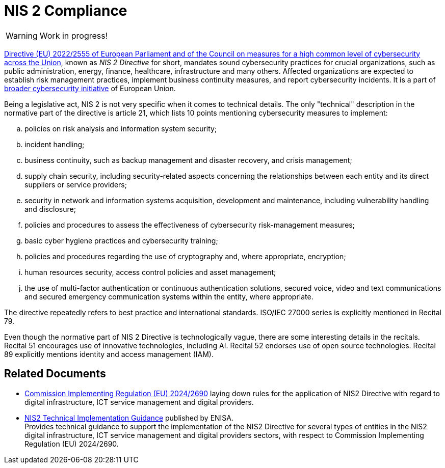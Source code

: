 = NIS 2 Compliance
:page-nav-title: NIS 2
:page-upkeep-status: red

WARNING: Work in progress!

link:https://eur-lex.europa.eu/eli/dir/2022/2555[Directive (EU) 2022/2555 of European Parliament and of the Council on measures for a high common level of cybersecurity across the Union], known as _NIS 2 Directive_ for short, mandates sound cybersecurity practices for crucial organizations, such as public administration, energy, finance, healthcare, infrastructure and many others.
Affected organizations are expected to establish risk management practices, implement business continuity measures, and report cybersecurity incidents.
It is a part of xref:../#european-union[broader cybersecurity initiative] of European Union.

Being a legislative act, NIS 2 is not very specific when it comes to technical details.
The only "technical" description in the normative part of the directive is article 21, which lists 10 points mentioning cybersecurity measures to implement:

[loweralpha]
. policies on risk analysis and information system security;
. incident handling;
. business continuity, such as backup management and disaster recovery, and crisis management;
. supply chain security, including security-related aspects concerning the relationships between each entity and its direct
suppliers or service providers;
. security in network and information systems acquisition, development and maintenance, including vulnerability
handling and disclosure;
. policies and procedures to assess the effectiveness of cybersecurity risk-management measures;
. basic cyber hygiene practices and cybersecurity training;
. policies and procedures regarding the use of cryptography and, where appropriate, encryption;
. human resources security, access control policies and asset management;
. the use of multi-factor authentication or continuous authentication solutions, secured voice, video and text
communications and secured emergency communication systems within the entity, where appropriate.

The directive repeatedly refers to best practice and international standards.
ISO/IEC 27000 series is explicitly mentioned in Recital 79.

Even though the normative part of NIS 2 Directive is technologically vague, there are some interesting details in the recitals.
Recital 51 encourages use of innovative technologies, including AI.
Recital 52 endorses use of open source technologies.
Recital 89 explicitly mentions identity and access management (IAM).

== Related Documents

* link:https://eur-lex.europa.eu/eli/reg_impl/2024/2690/oj/eng[Commission Implementing Regulation (EU) 2024/2690] laying down rules for the application of NIS2 Directive with regard to digital infrastructure, ICT service management and digital providers.

* link:https://www.enisa.europa.eu/publications/nis2-technical-implementation-guidance[NIS2 Technical Implementation Guidance] published by ENISA. +
Provides technical guidance to support the implementation of the NIS2 Directive for several types of entities in the NIS2 digital infrastructure, ICT service management and digital providers sectors, with respect to Commission Implementing Regulation (EU) 2024/2690.
